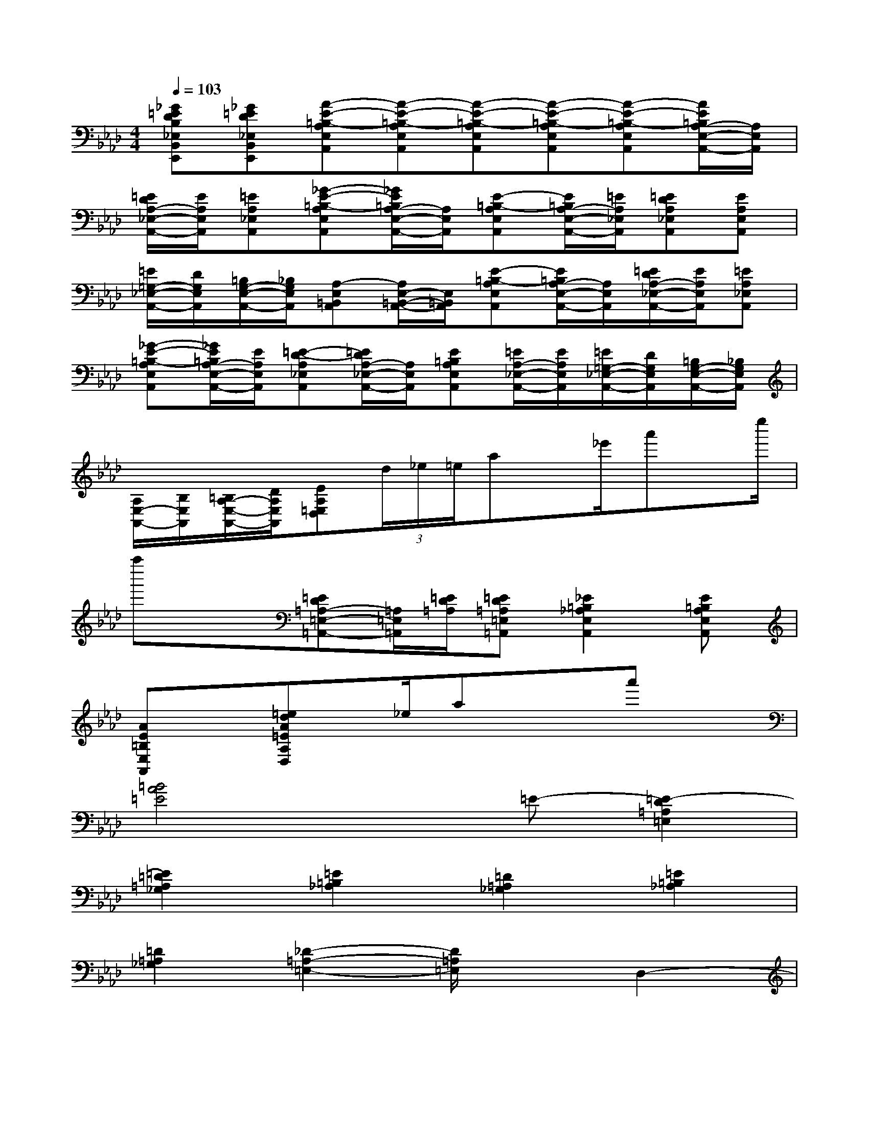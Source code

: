 X:1
T:
M:4/4
L:1/8
Q:1/4=103
K:Ab%4flats
V:1
[_G=EDB,_E,B,,E,,][_G=ED_E,B,,E,,][A-E-=B,-A,E,A,,][A-E-=B,-A,E,A,,][A-E-=B,-A,E,A,,][A-E-=B,-A,E,A,,][A-E-=B,-A,E,A,,][A/2E/2=B,/2A,/2-E,/2-A,,/2-][A,/2E,/2A,,/2]|
[=E/2D/2A,/2-_E,/2-A,,/2-][E/2A,/2E,/2A,,/2][=EA,_E,A,,][_G-E-=B,-A,E,A,,][_G/2E/2=B,/2A,/2-E,/2-A,,/2-][A,/2E,/2A,,/2][E-=B,-A,E,A,,][E/2=B,/2A,/2-E,/2-A,,/2-][=E/2A,/2_E,/2A,,/2][=EDA,_E,A,,][EA,E,A,,]|
[=E/2=G,/2-_E,/2-A,,/2-][D/2G,/2E,/2A,,/2][=B,/2G,/2-E,/2-A,,/2-][_B,/2G,/2E,/2A,,/2][A,-E,=B,,A,,][A,/2E,/2-=B,,/2-A,,/2-][E,/2=B,,/2A,,/2][E-=B,-A,E,A,,][E/2=B,/2A,/2-E,/2-A,,/2-][A,/2E,/2A,,/2][=E/2D/2A,/2-_E,/2-A,,/2-][E/2A,/2E,/2A,,/2][=EA,_E,A,,]|
[_G-E-=B,-A,E,A,,][_G/2E/2=B,/2A,/2-E,/2-A,,/2-][E/2A,/2E,/2A,,/2][=E-D-A,_E,A,,][=E/2D/2A,/2-_E,/2-A,,/2-][A,/2E,/2A,,/2][E=B,A,E,A,,][=E/2A,/2-_E,/2-A,,/2-][E/2A,/2E,/2A,,/2][=E/2=G,/2-_E,/2-A,,/2-][D/2G,/2E,/2A,,/2][=B,/2G,/2-E,/2-A,,/2-][_B,/2G,/2E,/2A,,/2]|
[A,/2E,/2-A,,/2-][B,/2E,/2A,,/2][=B,/2A,/2-E,/2-A,,/2-][D/2A,/2E,/2A,,/2][EA,=E,D,](3d/2_e/2=e/2ax/2_e'/2a'x/2e''/2|
a''x[=ED=A,-=E,-=A,,-][=A,/2=E,/2=A,,/2][=E/2D/2=A,/2][=ED=A,=E,=A,,][_E2=B,2_A,2E,2A,,2][E=B,A,E,A,,]|
[AE=B,E,A,,]x[=edA=EA,D,]x/2_e/2ax/2x/2a'x|
[=B4A4=E4]x=E-[=E2-D2=A,2=E,2]|
[=E2=D2=A,2_G,2][=E2=B,2_A,2][=D2=A,2_G,2][=E2=B,2_A,2]|
[=D2=A,2_G,2][_D2-=A,2-=E,2-][D/2=A,/2=E,/2]x3/2D,2-|
[F2D2_A,2D,2-][_G2D2_B,2D,2-][A2_E2C2D,2-][_G-D-B,-D,][_GDB,]|
[A2E2C2D,2-][_G2D2B,2D,2-][F2-D2-A,2-D,2-][F/2D/2A,/2D,/2-]D,/2x|
=E,2-[A2=E2=B,2=E,2-][=A2=E2D2=E,2-][=B2_G2_E2=E,2-]|
[=A2=E2D2=E,2-][=B2_G2_E2=E,2-][=A2=E2D2=E,2-][_A2-=E2-=B,2-=E,2-]|
[A/2=E/2=B,/2=E,/2]x3/2A,2-[c2A2_E2A,2-][d2A2F2A,2-]|
[e2_B2=G2A,2-][d2A2F2A,2-][e2B2G2A,2-][d2A2=E2A,2-]